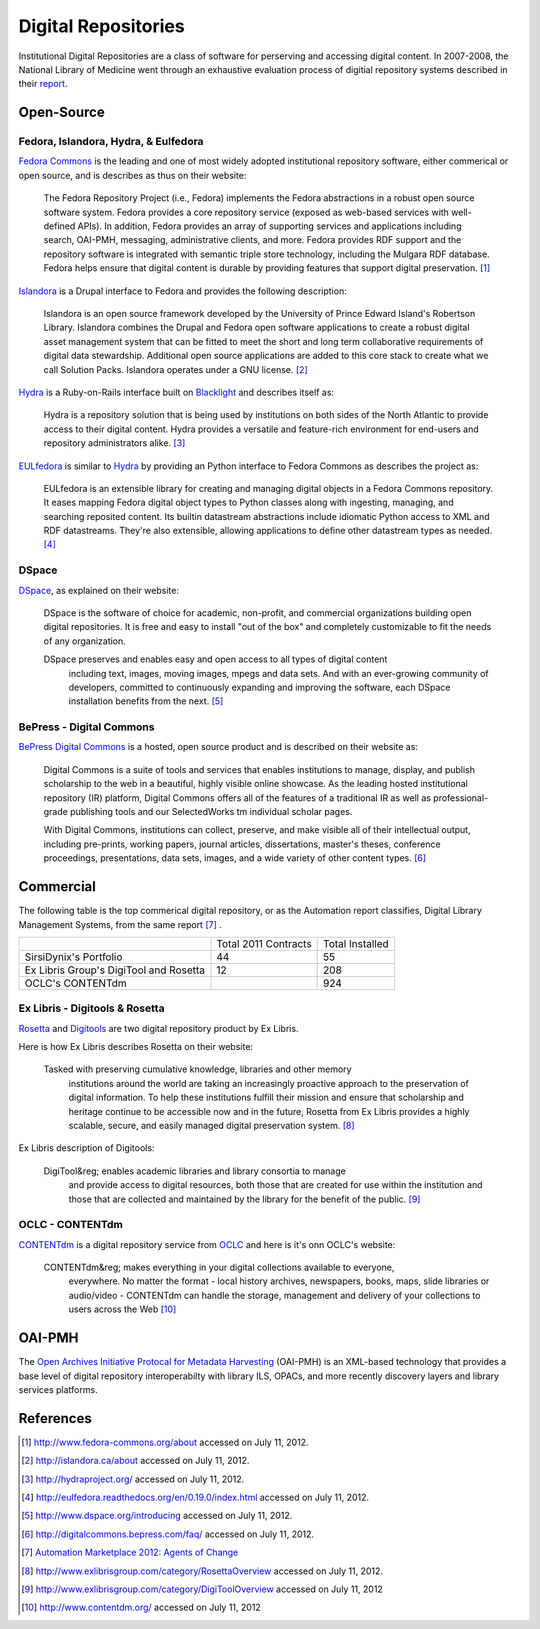 ====================
Digital Repositories
====================
Institutional Digital Repositories are a class of software for perserving and 
accessing digital content. In 2007-2008, the National Library of Medicine went 
through an exhaustive evaluation process of digitial repository systems described
in their `report`_.


Open-Source
-----------
Fedora, Islandora, Hydra, & Eulfedora
^^^^^^^^^^^^^^^^^^^^^^^^^^^^^^^^^^^^^
`Fedora Commons`_ is the leading and one of most widely adopted institutional repository
software, either commerical or open source, and is describes as thus on their website:

   The Fedora Repository Project (i.e., Fedora) implements the Fedora abstractions in a 
   robust open source software system.  Fedora provides a core repository service (exposed 
   as web-based services with well-defined APIs).   In addition, Fedora provides an array 
   of supporting services and applications including search, OAI-PMH, messaging, administrative 
   clients, and more.  Fedora provides RDF support and the repository software is integrated 
   with semantic triple store technology, including the Mulgara RDF database. Fedora helps ensure 
   that digital content is durable by providing features that support digital preservation. [#]_

`Islandora`_ is a Drupal interface to Fedora and provides the following description: 

   Islandora is an open source framework developed by the University of Prince Edward 
   Island's Robertson Library. Islandora combines the Drupal and Fedora open software 
   applications to create a robust digital asset management system that can be fitted 
   to meet the short and long term collaborative requirements of digital data stewardship. 
   Additional open source applications are added to this core stack to create what we 
   call Solution Packs.  Islandora operates under a GNU license. [#]_
   
`Hydra`_ is a Ruby-on-Rails interface built on `Blacklight`_ and describes itself as:

   Hydra is a repository solution that is being used by institutions on both sides 
   of the North Atlantic to provide access to their digital content.  Hydra provides 
   a versatile and feature-rich environment for end-users and repository administrators 
   alike. [#]_
   
`EULfedora`_ is similar to `Hydra`_ by providing an Python interface to Fedora Commons as
describes the project as:

   EULfedora is an extensible library for creating and managing digital objects in a 
   Fedora Commons repository. It eases mapping Fedora digital object types to Python 
   classes along with ingesting, managing, and searching reposited content. Its builtin 
   datastream abstractions include idiomatic Python access to XML and RDF datastreams. 
   They're also extensible, allowing applications to define other datastream types as needed. [#]_
   
DSpace
^^^^^^
`DSpace`_, as explained on their website:

    DSpace is the software of choice for academic, non-profit, and commercial 
    organizations building open digital repositories.  It is free and easy to install 
    "out of the box" and completely customizable to fit the needs of any organization.

    DSpace preserves and enables easy and open access to all types of digital content
	including text, images, moving images, mpegs and data sets.  And with an ever-growing 
	community of developers, committed  to continuously expanding and improving the software, 
	each DSpace installation benefits from the next. [#]_

BePress - Digital Commons
^^^^^^^^^^^^^^^^^^^^^^^^^
`BePress Digital Commons`_ is a hosted, open source product and is described on 
their website as:

   Digital Commons is a suite of tools and services that enables institutions 
   to manage, display, and publish scholarship to the web in a beautiful, 
   highly visible online showcase. As the leading hosted institutional repository
   (IR) platform, Digital Commons offers all of the features of a traditional IR as 
   well as professional-grade publishing tools and our SelectedWorks tm individual scholar pages.

   With Digital Commons, institutions can collect, preserve, and make visible all of 
   their intellectual output, including pre-prints, working papers, journal articles, 
   dissertations, master's theses, conference proceedings, presentations, data sets, 
   images, and a wide variety of other content types. [#]_


Commercial
----------
The following table is the top commerical digital repository, or as the Automation
report classifies, Digital Library Management Systems, from the same report [#]_ .

+-------------------------+------------+-----------+
|                         | Total 2011 | Total     |
|                         | Contracts  | Installed |
+-------------------------+------------+-----------+
| SirsiDynix's Portfolio  | 44         | 55        |
+-------------------------+------------+-----------+
| Ex Libris Group's       | 12         | 208       |
| DigiTool and Rosetta    |            |           |
+-------------------------+------------+-----------+
| OCLC's CONTENTdm        |            | 924       |
+-------------------------+------------+-----------+

Ex Libris - Digitools & Rosetta 
^^^^^^^^^^^^^^^^^^^^^^^^^^^^^^^
`Rosetta`_ and `Digitools`_ are two digital repository product by Ex Libris. 

Here is how Ex Libris describes Rosetta on their website:

    Tasked with preserving cumulative knowledge, libraries and other memory 
	institutions around the world are taking an increasingly proactive approach 
	to the preservation of digital information. To help these institutions 
	fulfill their mission and ensure that scholarship and heritage continue to 
	be accessible now and in the future, Rosetta from Ex Libris provides a highly 
	scalable, secure, and easily managed digital preservation system. [#]_
	
Ex Libris description of Digitools:

    DigiTool&reg; enables academic libraries and library consortia to manage 
	and provide access to digital resources, both those that are created for 
	use within the institution and those that are collected and maintained by 
	the library for the benefit of the public. [#]_

OCLC - CONTENTdm
^^^^^^^^^^^^^^^^
`CONTENTdm`_ is a digital repository service from `OCLC`_ and here is it's onn 
OCLC's website:

    CONTENTdm&reg; makes everything in your digital collections available to everyone, 
	everywhere. No matter the format - local history archives, newspapers, books, maps, 
	slide libraries or audio/video - CONTENTdm can handle the storage, management and 
	delivery of your collections to users across the Web [#]_

OAI-PMH
-------
The `Open Archives Initiative Protocal for Metadata Harvesting`_
(OAI-PMH) is an XML-based technology that provides a base level of digital
repository interoperabilty with library ILS, OPACs, and more recently
discovery layers and library services platforms.


References
----------

.. [#] `http://www.fedora-commons.org/about <http://www.fedora-commons.org/about>`_ accessed on July 11, 2012.
.. [#] `http://islandora.ca/about <http://islandora.ca/about>`_ accessed on July 11, 2012.
.. [#] `http://hydraproject.org/ <http://hydraproject.org/>`_ accessed on July 11, 2012.
.. [#] `http://eulfedora.readthedocs.org/en/0.19.0/index.html <http://eulfedora.readthedocs.org/en/0.19.0/index.html>`_ accessed on July 11, 2012.
.. [#] `http://www.dspace.org/introducing <http://www.dspace.org/introducing>`_ accessed on July 11, 2012. 
.. [#] `http://digitalcommons.bepress.com/faq/ <http://digitalcommons.bepress.com/faq/>`_ accessed on July 11, 2012.
.. [#] `Automation Marketplace 2012: Agents of Change <www.thedigitalshift.com/2012/03/ils/automation-marketplace-2012-agents-of-change/>`_
.. [#] `http://www.exlibrisgroup.com/category/RosettaOverview <http://www.exlibrisgroup.com/category/RosettaOverview>`_ accessed on July 11, 2012.
.. [#] `http://www.exlibrisgroup.com/category/DigiToolOverview <http://www.exlibrisgroup.com/category/DigiToolOverview>`_ accessed on July 11, 2012
.. [#] `http://www.contentdm.org/ <http://www.contentdm.org/>`_ accessed on July 11, 2012

.. _BePress Digital Commons: http://digitalcommons.bepress.com/
.. _Blacklight: http://projectblacklight.org/
.. _CONTENTdm: http://www.contentdm.org/
.. _DSpace: http://www.dspace.org/introducing 
.. _Digitools: http://www.exlibrisgroup.com/category/DigiToolOverview
.. _EULfedora: http://eulfedora.readthedocs.org/
.. _Fedora Commons: http://www.fedora-commons.org/
.. _Hydra: http://hydraproject.org/
.. _Islandora: http://islandora.ca
.. _OCLC: http://www.oclc.org/
.. _Open Archives Initiative Protocal for Metadata Harvesting: http://www.openarchives.org/pmh/

.. _report: http://www.nlm.nih.gov/digitalrepository/DRESWG-Report.pdf
.. _Rosetta: http://www.exlibrisgroup.com/category/RosettaOverview
